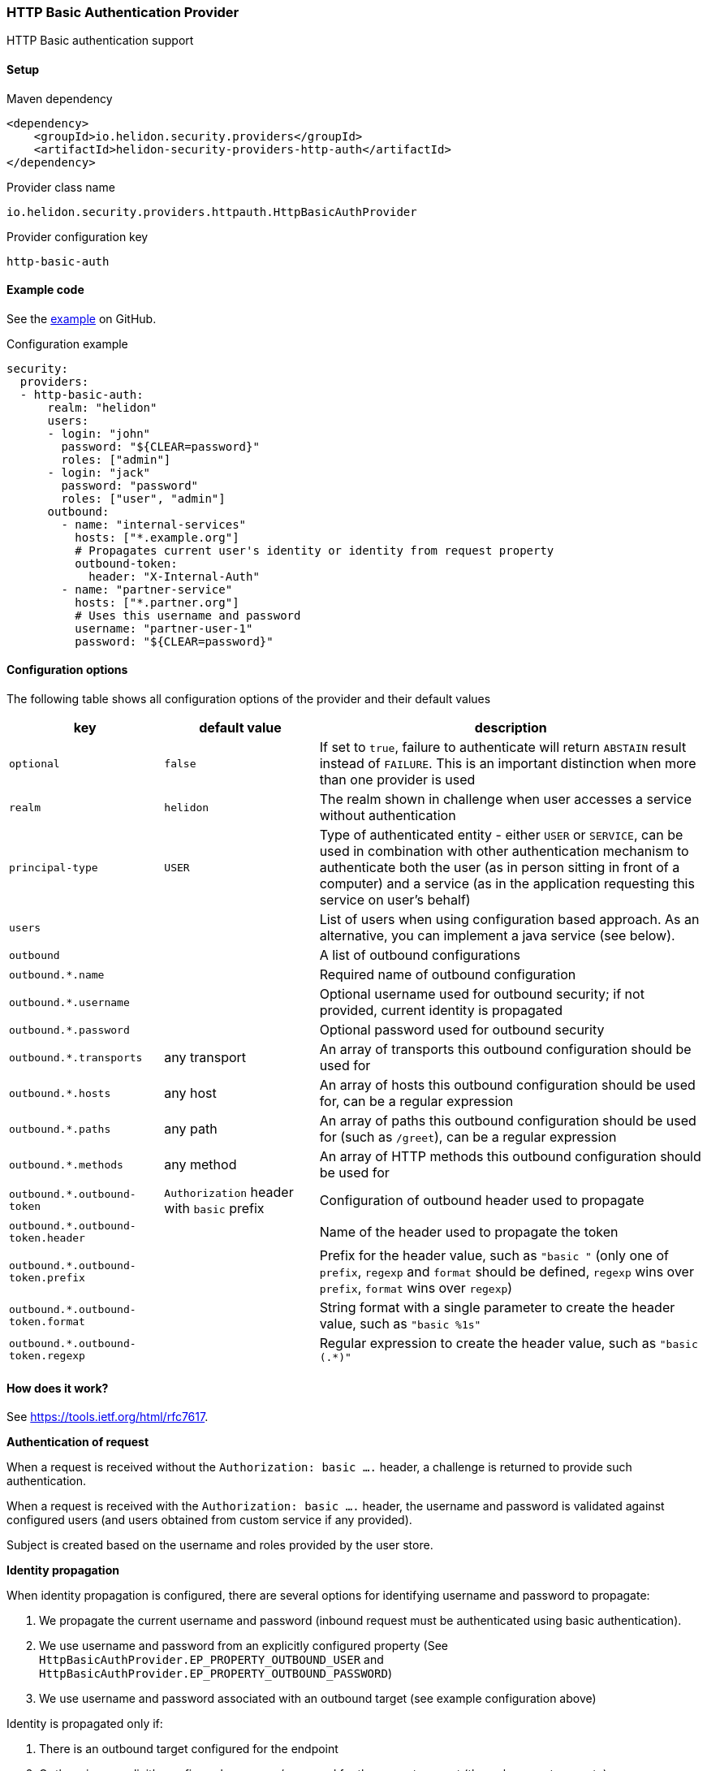 ///////////////////////////////////////////////////////////////////////////////

    Copyright (c) 2018, 2021 Oracle and/or its affiliates.

    Licensed under the Apache License, Version 2.0 (the "License");
    you may not use this file except in compliance with the License.
    You may obtain a copy of the License at

        http://www.apache.org/licenses/LICENSE-2.0

    Unless required by applicable law or agreed to in writing, software
    distributed under the License is distributed on an "AS IS" BASIS,
    WITHOUT WARRANTIES OR CONDITIONS OF ANY KIND, either express or implied.
    See the License for the specific language governing permissions and
    limitations under the License.

///////////////////////////////////////////////////////////////////////////////

ifndef::rootdir[:rootdir: {docdir}/../../..]

=== HTTP Basic Authentication Provider
:description: Helidon Security HTTP Basic Provider
:keywords: helidon, security, basic

HTTP Basic authentication support

==== Setup

[source,xml]
.Maven dependency
----
<dependency>
    <groupId>io.helidon.security.providers</groupId>
    <artifactId>helidon-security-providers-http-auth</artifactId>
</dependency>
----

[source,text]
.Provider class name
----
io.helidon.security.providers.httpauth.HttpBasicAuthProvider
----

[source,text]
.Provider configuration key
----
http-basic-auth
----

==== Example code

See the link:{helidon-tree-url}/master/examples/security/outbound-override[example] on GitHub.

[source,yaml]
.Configuration example
----
security:
  providers:
  - http-basic-auth:
      realm: "helidon"
      users:
      - login: "john"
        password: "${CLEAR=password}"
        roles: ["admin"]
      - login: "jack"
        password: "password"
        roles: ["user", "admin"]
      outbound:
        - name: "internal-services"
          hosts: ["*.example.org"]
          # Propagates current user's identity or identity from request property
          outbound-token:
            header: "X-Internal-Auth"
        - name: "partner-service"
          hosts: ["*.partner.org"]
          # Uses this username and password
          username: "partner-user-1"
          password: "${CLEAR=password}"
----

==== Configuration options
The following table shows all configuration options of the provider and their default values

[cols="2,2,5"]

|===
|key |default value |description

|`optional` |`false` |If set to `true`, failure to authenticate will return `ABSTAIN` result instead of `FAILURE`. This is
an important distinction when more than one provider is used
|`realm` |`helidon` |The realm shown in challenge when user accesses a service without authentication
|`principal-type` |`USER` |Type of authenticated entity - either `USER` or `SERVICE`, can be used in combination with
                            other authentication mechanism to authenticate both the user (as in person sitting in front of a computer)
                            and a service (as in the application requesting this service on user's behalf)
|`users` |{nbsp} |List of users when using configuration based approach. As an alternative, you can implement a java service (see below).
|`outbound` |{nbsp} |A list of outbound configurations
|`outbound.*.name` |{nbsp} |Required name of outbound configuration
|`outbound.*.username` |{nbsp} |Optional username used for outbound security; if not provided, current identity is propagated
|`outbound.*.password` |{nbsp} |Optional password used for outbound security
|`outbound.*.transports` |any transport |An array of transports this outbound configuration should be used for
|`outbound.*.hosts` |any host |An array of hosts this outbound configuration should be used for, can be a regular expression
|`outbound.*.paths` |any path |An array of paths this outbound configuration should be used for (such as `/greet`), can be a regular expression
|`outbound.*.methods` |any method |An array of HTTP methods this outbound configuration should be used for
|`outbound.*.outbound-token` |`Authorization` header with `basic` prefix |Configuration of outbound header used to propagate
|`outbound.*.outbound-token.header` |{nbsp} |Name of the header used to propagate the token
|`outbound.*.outbound-token.prefix` |{nbsp} |Prefix for the header value, such as `"basic "` (only one of `prefix`, `regexp` and `format` should be defined, `regexp` wins over `prefix`, `format` wins over `regexp`)
|`outbound.*.outbound-token.format` |{nbsp} |String format with a single parameter to create the header value, such as `"basic %1s"`
|`outbound.*.outbound-token.regexp` |{nbsp} |Regular expression to create the header value, such as `"basic (.*)"`
|===

==== How does it work?
See https://tools.ietf.org/html/rfc7617[].

*Authentication of request*

When a request is received without the `Authorization: basic ....` header, a challenge is returned to provide such
authentication.

When a request is received with the `Authorization: basic ....` header, the username and password is validated
against configured users (and users obtained from custom service if any provided).

Subject is created based on the username and roles provided by the user store.

*Identity propagation*

When identity propagation is configured, there are several options for identifying username and password to propagate:

1. We propagate the current username and password (inbound request must be authenticated using basic authentication).
2. We use username and password from an explicitly configured property (See `HttpBasicAuthProvider.EP_PROPERTY_OUTBOUND_USER`
    and `HttpBasicAuthProvider.EP_PROPERTY_OUTBOUND_PASSWORD`)
3. We use username and password associated with an outbound target (see example configuration above)

Identity is propagated only if:

1. There is an outbound target configured for the endpoint
2. Or there is an explicitly configured username/password for the current request (through request property)

*Custom user store*

Java service loader service `io.helidon.security.providers.httpauth.spi.UserStoreService` can be implemented to provide
 users to the provider, such as when validated against an internal database or LDAP server.
The user store is defined so you never need the clear text password of the user.

_Warning on security of HTTP Basic Authenticaton (or lack thereof)_

Basic authentication uses base64 encoded username and password and passes it over the network. Base64 is only encoding,
 not encryption - so anybody that gets hold of the header value can learn the actual username and password of the user.
This is a security risk and an attack vector that everybody should be aware of before using HTTP Basic Authentication.
We recommend using this approach only for testing and demo purposes.
